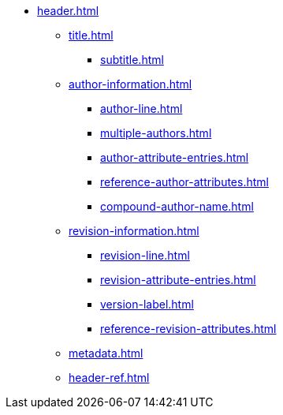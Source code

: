 * xref:header.adoc[]
** xref:title.adoc[]
*** xref:subtitle.adoc[]
** xref:author-information.adoc[]
*** xref:author-line.adoc[]
*** xref:multiple-authors.adoc[]
*** xref:author-attribute-entries.adoc[]
*** xref:reference-author-attributes.adoc[]
*** xref:compound-author-name.adoc[]
** xref:revision-information.adoc[]
*** xref:revision-line.adoc[]
*** xref:revision-attribute-entries.adoc[]
*** xref:version-label.adoc[]
*** xref:reference-revision-attributes.adoc[]
** xref:metadata.adoc[]
** xref:header-ref.adoc[]
